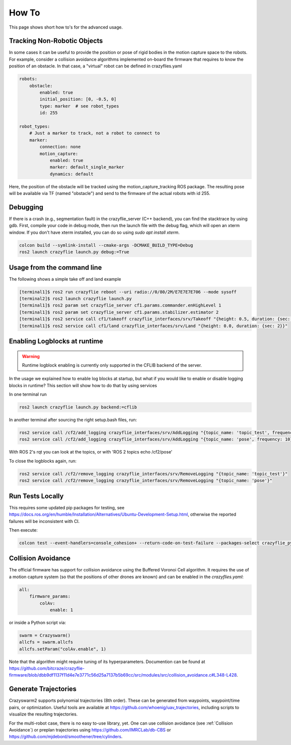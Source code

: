 .. _howtos:

How To
======

This page shows short how to's for the advanced usage.


Tracking Non-Robotic Objects
----------------------------

In some cases it can be useful to provide the position or pose of rigid bodies in the motion capture space to the robots.
For example, consider a collision avoidance algorithms implemented on-board the firmware that requires to know
the position of an obstacle. In that case, a "virtual" robot can be defined in crazyflies.yaml

.. code-block:: yaml

    robots:
        obstacle:
            enabled: true
            initial_position: [0, -0.5, 0]
            type: marker  # see robot_types
            id: 255

    robot_types:
        # Just a marker to track, not a robot to connect to
        marker:
            connection: none
            motion_capture:
                enabled: true
                marker: default_single_marker
                dynamics: default


Here, the position of the obstacle will be tracked using the motion_capture_tracking ROS package. The resulting pose will be
available via TF (named "obstacle") and send to the firmware of the actual robots with id 255.

Debugging
---------

If there is a crash (e.g., segmentation fault) in the crazyflie_server (C++ backend), you can find the stacktrace by using gdb.
First, compile your code in debug mode, then run the launch file with the debug flag, which will open an xterm window.
If you don't have xterm installed, you can do so using `sudo apt install xterm`.

.. code-block:: bash

    colcon build --symlink-install --cmake-args -DCMAKE_BUILD_TYPE=Debug
    ros2 launch crazyflie launch.py debug:=True

Usage from the command line
---------------------------

The following shows a simple take off and land example

.. code-block:: bash

    [terminal1]$ ros2 run crazyflie reboot --uri radio://0/80/2M/E7E7E7E706 --mode sysoff
    [terminal2]$ ros2 launch crazyflie launch.py
    [terminal1]$ ros2 param set crazyflie_server cf1.params.commander.enHighLevel 1
    [terminal1]$ ros2 param set crazyflie_server cf1.params.stabilizer.estimator 2
    [terminal1]$ ros2 service call cf1/takeoff crazyflie_interfaces/srv/Takeoff "{height: 0.5, duration: {sec: 2}}"
    [terminal1]$ ros2 service call cf1/land crazyflie_interfaces/srv/Land "{height: 0.0, duration: {sec: 2}}"

Enabling Logblocks at runtime
-----------------------------

.. warning::
    Runtime logblock enabling is currently only supported in the CFLIB backend of the server.

In the usage we explained how to enable log blocks at startup, but what if you would like to enable or disable logging blocks in runtime?
This section will show how to do that by using services

In one terminal run

.. code-block:: bash

    ros2 launch crazyflie launch.py backend:=cflib

In another terminal after sourcing the right setup.bash files, run:

.. code-block:: bash

    ros2 service call /cf2/add_logging crazyflie_interfaces/srv/AddLogging "{topic_name: 'topic_test', frequency: 10, vars: ['stateEstimate.x','stateEstimate.y','stateEstimate.z']}"
    ros2 service call /cf2/add_logging crazyflie_interfaces/srv/AddLogging "{topic_name: 'pose', frequency: 10}"

With ROS 2's rqt you can look at the topics, or with 'ROS 2 topics echo /cf2/pose'

To close the logblocks again, run:

.. code-block:: bash

    ros2 service call /cf2/remove_logging crazyflie_interfaces/srv/RemoveLogging "{topic_name: 'topic_test'}"
    ros2 service call /cf2/remove_logging crazyflie_interfaces/srv/RemoveLogging "{topic_name: 'pose'}"

Run Tests Locally
-----------------

This requires some updated pip packages for testing, see https://docs.ros.org/en/humble/Installation/Alternatives/Ubuntu-Development-Setup.html, otherwise the reported failures will be inconsistent with CI.

Then execute:

.. code-block:: bash

    colcon test --event-handlers=console_cohesion+ --return-code-on-test-failure --packages-select crazyflie_py

.. _Collision Avoidance:

Collision Avoidance
-------------------

The official firmware has support for collision avoidance using the Buffered Voronoi Cell algorithm.
It requires the use of a motion capture system (so that the positions of other drones are known) and can be enabled
in the `crazyflies.yaml`:

.. code-block:: yaml

    all:
        firmware_params:
            colAv:
                enable: 1

or inside a Python script via:

.. code-block:: python

    swarm = Crazyswarm()
    allcfs = swarm.allcfs
    allcfs.setParam("colAv.enable", 1)

Note that the algorithm might require tuning of its hyperparameters. Documention can be found at https://github.com/bitcraze/crazyflie-firmware/blob/dbb9df1137f11d4e7e3771c56d25a7137b5b69cc/src/modules/src/collision_avoidance.c#L348-L428.

Generate Trajectories
---------------------

Crazyswarm2 supports polynomial trajectories (8th order). These can be generated from waypoints, waypoint/time pairs, or optimization. Useful tools are available at https://github.com/whoenig/uav_trajectories, including scripts to visualize the resulting trajectories.

For the multi-robot case, there is no easy to-use library, yet. One can use collision avoidance (see :ref:`Collision Avoidance`) or preplan trajectories using https://github.com/IMRCLab/db-CBS or https://github.com/mjdebord/smoothener/tree/cylinders. 
